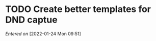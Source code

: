 #+STARTUP: content showstars indent
#+FILETAGS: dnd inbox
* TODO Create better templates for DND captue
/Entered on/ [2022-01-24 Mon 09:51]
